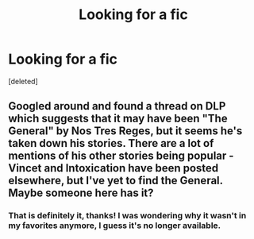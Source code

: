 #+TITLE: Looking for a fic

* Looking for a fic
:PROPERTIES:
:Score: 2
:DateUnix: 1424053912.0
:DateShort: 2015-Feb-16
:FlairText: Request
:END:
[deleted]


** Googled around and found a thread on DLP which suggests that it may have been "The General" by Nos Tres Reges, but it seems he's taken down his stories. There are a lot of mentions of his other stories being popular - Vincet and Intoxication have been posted elsewhere, but I've yet to find the General. Maybe someone here has it?
:PROPERTIES:
:Author: kerrryn
:Score: 2
:DateUnix: 1424461081.0
:DateShort: 2015-Feb-20
:END:

*** That is definitely it, thanks! I was wondering why it wasn't in my favorites anymore, I guess it's no longer available.
:PROPERTIES:
:Author: highvemind
:Score: 1
:DateUnix: 1424462434.0
:DateShort: 2015-Feb-20
:END:
